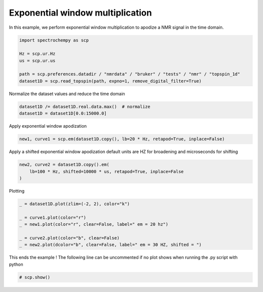 
.. DO NOT EDIT.
.. THIS FILE WAS AUTOMATICALLY GENERATED BY SPHINX-GALLERY.
.. TO MAKE CHANGES, EDIT THE SOURCE PYTHON FILE:
.. "gettingstarted/examples/gallery/auto_examples_processing/apodization/plot_proc_em.py"
.. LINE NUMBERS ARE GIVEN BELOW.

.. only:: html

    .. note::
        :class: sphx-glr-download-link-note

        :ref:`Go to the end <sphx_glr_download_gettingstarted_examples_gallery_auto_examples_processing_apodization_plot_proc_em.py>`
        to download the full example code.

.. rst-class:: sphx-glr-example-title

.. _sphx_glr_gettingstarted_examples_gallery_auto_examples_processing_apodization_plot_proc_em.py:


Exponential window multiplication
=================================

In this example, we perform exponential window multiplication to apodize a NMR signal in the time domain.

.. GENERATED FROM PYTHON SOURCE LINES 16-25

.. code-block:: Python


    import spectrochempy as scp

    Hz = scp.ur.Hz
    us = scp.ur.us

    path = scp.preferences.datadir / "nmrdata" / "bruker" / "tests" / "nmr" / "topspin_1d"
    dataset1D = scp.read_topspin(path, expno=1, remove_digital_filter=True)








.. GENERATED FROM PYTHON SOURCE LINES 26-27

Normalize the dataset values and reduce the time domain

.. GENERATED FROM PYTHON SOURCE LINES 27-31

.. code-block:: Python


    dataset1D /= dataset1D.real.data.max()  # normalize
    dataset1D = dataset1D[0.0:15000.0]








.. GENERATED FROM PYTHON SOURCE LINES 32-33

Apply exponential window apodization

.. GENERATED FROM PYTHON SOURCE LINES 33-36

.. code-block:: Python


    new1, curve1 = scp.em(dataset1D.copy(), lb=20 * Hz, retapod=True, inplace=False)








.. GENERATED FROM PYTHON SOURCE LINES 37-39

Apply a shifted exponential window apodization
default units are HZ for broadening and microseconds for shifting

.. GENERATED FROM PYTHON SOURCE LINES 39-44

.. code-block:: Python


    new2, curve2 = dataset1D.copy().em(
        lb=100 * Hz, shifted=10000 * us, retapod=True, inplace=False
    )








.. GENERATED FROM PYTHON SOURCE LINES 45-46

Plotting

.. GENERATED FROM PYTHON SOURCE LINES 46-55

.. code-block:: Python


    _ = dataset1D.plot(zlim=(-2, 2), color="k")

    _ = curve1.plot(color="r")
    _ = new1.plot(color="r", clear=False, label=" em = 20 hz")

    _ = curve2.plot(color="b", clear=False)
    _ = new2.plot(dcolor="b", clear=False, label=" em = 30 HZ, shifted = ")




.. rst-class:: sphx-glr-horizontal


    *

      .. image-sg:: /gettingstarted/examples/gallery/auto_examples_processing/apodization/images/sphx_glr_plot_proc_em_001.png
         :alt: plot proc em
         :srcset: /gettingstarted/examples/gallery/auto_examples_processing/apodization/images/sphx_glr_plot_proc_em_001.png
         :class: sphx-glr-multi-img

    *

      .. image-sg:: /gettingstarted/examples/gallery/auto_examples_processing/apodization/images/sphx_glr_plot_proc_em_002.png
         :alt: plot proc em
         :srcset: /gettingstarted/examples/gallery/auto_examples_processing/apodization/images/sphx_glr_plot_proc_em_002.png
         :class: sphx-glr-multi-img





.. GENERATED FROM PYTHON SOURCE LINES 56-58

This ends the example ! The following line can be uncommented if no plot shows when
running the .py script with python

.. GENERATED FROM PYTHON SOURCE LINES 58-61

.. code-block:: Python


    # scp.show()









.. rst-class:: sphx-glr-timing

   **Total running time of the script:** (0 minutes 0.418 seconds)


.. _sphx_glr_download_gettingstarted_examples_gallery_auto_examples_processing_apodization_plot_proc_em.py:

.. only:: html

  .. container:: sphx-glr-footer sphx-glr-footer-example

    .. container:: sphx-glr-download sphx-glr-download-jupyter

      :download:`Download Jupyter notebook: plot_proc_em.ipynb <plot_proc_em.ipynb>`

    .. container:: sphx-glr-download sphx-glr-download-python

      :download:`Download Python source code: plot_proc_em.py <plot_proc_em.py>`

    .. container:: sphx-glr-download sphx-glr-download-zip

      :download:`Download zipped: plot_proc_em.zip <plot_proc_em.zip>`

